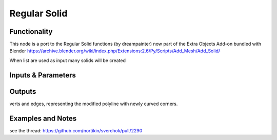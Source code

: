 Regular Solid
=============

Functionality
-------------

This node is a port to the Regular Solid functions (by dreampainter) now part of the Extra Objects Add-on bundled with Blender
https://archive.blender.org/wiki/index.php/Extensions:2.6/Py/Scripts/Add_Mesh/Add_Solid/

When list are used as input many solids will be created

Inputs & Parameters
-------------------

+-------------------+---------------------------------------------------------------------------------------+
| name              | descriptor                                                                            | 
+===================+=======================================================================================+
| Preset            | number of segments for each corner                                                    |
+-------------------+---------------------------------------------------------------------------------------+
| Source            | Starting point of your solid|
+-------------------+---------------------------------------------------------------------------------------+
| Snub              | Create the snub version                                                                       |
+-------------------+---------------------------------------------------------------------------------------+
| Dual              | cycle or open                                                                         |
+-------------------+---------------------------------------------------------------------------------------+
| Keep Size         | cycle or open                                                                         |
+-------------------+---------------------------------------------------------------------------------------+
| Size              | Radius of the sphere through the vertices                                                          |
+-------------------+---------------------------------------------------------------------------------------+
| Vertex Truncation | Amount of vertex truncation                     |
+-------------------+---------------------------------------------------------------------------------------+
| Edge Truncation   | Amount of edge truncation |
+-------------------+---------------------------------------------------------------------------------------+


Outputs
-------

verts and edges, representing the modified polyline with newly curved corners.


Examples and Notes
--------

see the thread:  https://github.com/nortikin/sverchok/pull/2290
